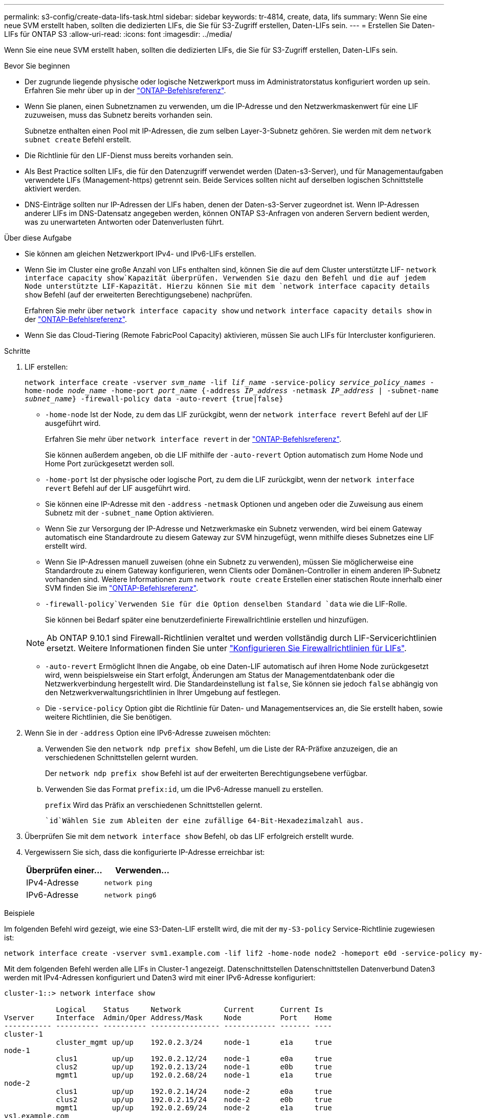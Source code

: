 ---
permalink: s3-config/create-data-lifs-task.html 
sidebar: sidebar 
keywords: tr-4814, create, data, lifs 
summary: Wenn Sie eine neue SVM erstellt haben, sollten die dedizierten LIFs, die Sie für S3-Zugriff erstellen, Daten-LIFs sein. 
---
= Erstellen Sie Daten-LIFs für ONTAP S3
:allow-uri-read: 
:icons: font
:imagesdir: ../media/


[role="lead"]
Wenn Sie eine neue SVM erstellt haben, sollten die dedizierten LIFs, die Sie für S3-Zugriff erstellen, Daten-LIFs sein.

.Bevor Sie beginnen
* Der zugrunde liegende physische oder logische Netzwerkport muss im Administratorstatus konfiguriert worden `up` sein. Erfahren Sie mehr über `up` in der link:https://docs.netapp.com/us-en/ontap-cli/up.html["ONTAP-Befehlsreferenz"^].
* Wenn Sie planen, einen Subnetznamen zu verwenden, um die IP-Adresse und den Netzwerkmaskenwert für eine LIF zuzuweisen, muss das Subnetz bereits vorhanden sein.
+
Subnetze enthalten einen Pool mit IP-Adressen, die zum selben Layer-3-Subnetz gehören. Sie werden mit dem `network subnet create` Befehl erstellt.

* Die Richtlinie für den LIF-Dienst muss bereits vorhanden sein.
* Als Best Practice sollten LIFs, die für den Datenzugriff verwendet werden (Daten-s3-Server), und für Managementaufgaben verwendete LIFs (Management-https) getrennt sein. Beide Services sollten nicht auf derselben logischen Schnittstelle aktiviert werden.
* DNS-Einträge sollten nur IP-Adressen der LIFs haben, denen der Daten-s3-Server zugeordnet ist. Wenn IP-Adressen anderer LIFs im DNS-Datensatz angegeben werden, können ONTAP S3-Anfragen von anderen Servern bedient werden, was zu unerwarteten Antworten oder Datenverlusten führt.


.Über diese Aufgabe
* Sie können am gleichen Netzwerkport IPv4- und IPv6-LIFs erstellen.
* Wenn Sie im Cluster eine große Anzahl von LIFs enthalten sind, können Sie die auf dem Cluster unterstützte LIF- `network interface capacity show`Kapazität überprüfen. Verwenden Sie dazu den Befehl und die auf jedem Node unterstützte LIF-Kapazität. Hierzu können Sie mit dem `network interface capacity details show` Befehl (auf der erweiterten Berechtigungsebene) nachprüfen.
+
Erfahren Sie mehr über `network interface capacity show` und `network interface capacity details show` in der link:https://docs.netapp.com/us-en/ontap-cli/search.html?q=network+interface+capacity+show["ONTAP-Befehlsreferenz"^].

* Wenn Sie das Cloud-Tiering (Remote FabricPool Capacity) aktivieren, müssen Sie auch LIFs für Intercluster konfigurieren.


.Schritte
. LIF erstellen:
+
`network interface create -vserver _svm_name_ -lif _lif_name_ -service-policy _service_policy_names_ -home-node _node_name_ -home-port _port_name_ {-address _IP_address_ -netmask _IP_address_ | -subnet-name _subnet_name_} -firewall-policy data -auto-revert {true|false}`

+
** `-home-node` Ist der Node, zu dem das LIF zurückgibt, wenn der `network interface revert` Befehl auf der LIF ausgeführt wird.
+
Erfahren Sie mehr über `network interface revert` in der link:https://docs.netapp.com/us-en/ontap-cli/network-interface-revert.html["ONTAP-Befehlsreferenz"^].

+
Sie können außerdem angeben, ob die LIF mithilfe der `-auto-revert` Option automatisch zum Home Node und Home Port zurückgesetzt werden soll.

** `-home-port` Ist der physische oder logische Port, zu dem die LIF zurückgibt, wenn der `network interface revert` Befehl auf der LIF ausgeführt wird.
** Sie können eine IP-Adresse mit den `-address` `-netmask` Optionen und angeben oder die Zuweisung aus einem Subnetz mit der `-subnet_name` Option aktivieren.
** Wenn Sie zur Versorgung der IP-Adresse und Netzwerkmaske ein Subnetz verwenden, wird bei einem Gateway automatisch eine Standardroute zu diesem Gateway zur SVM hinzugefügt, wenn mithilfe dieses Subnetzes eine LIF erstellt wird.
** Wenn Sie IP-Adressen manuell zuweisen (ohne ein Subnetz zu verwenden), müssen Sie möglicherweise eine Standardroute zu einem Gateway konfigurieren, wenn Clients oder Domänen-Controller in einem anderen IP-Subnetz vorhanden sind. Weitere Informationen zum `network route create` Erstellen einer statischen Route innerhalb einer SVM finden Sie im link:https://docs.netapp.com/us-en/ontap-cli/network-route-create.html["ONTAP-Befehlsreferenz"^].
**  `-firewall-policy`Verwenden Sie für die Option denselben Standard `data` wie die LIF-Rolle.
+
Sie können bei Bedarf später eine benutzerdefinierte Firewallrichtlinie erstellen und hinzufügen.

+

NOTE: Ab ONTAP 9.10.1 sind Firewall-Richtlinien veraltet und werden vollständig durch LIF-Servicerichtlinien ersetzt. Weitere Informationen finden Sie unter link:../networking/configure_firewall_policies_for_lifs.html["Konfigurieren Sie Firewallrichtlinien für LIFs"].

** `-auto-revert` Ermöglicht Ihnen die Angabe, ob eine Daten-LIF automatisch auf ihren Home Node zurückgesetzt wird, wenn beispielsweise ein Start erfolgt, Änderungen am Status der Managementdatenbank oder die Netzwerkverbindung hergestellt wird. Die Standardeinstellung ist `false`, Sie können sie jedoch `false` abhängig von den Netzwerkverwaltungsrichtlinien in Ihrer Umgebung auf festlegen.
** Die `-service-policy` Option gibt die Richtlinie für Daten- und Managementservices an, die Sie erstellt haben, sowie weitere Richtlinien, die Sie benötigen.


. Wenn Sie in der `-address` Option eine IPv6-Adresse zuweisen möchten:
+
.. Verwenden Sie den `network ndp prefix show` Befehl, um die Liste der RA-Präfixe anzuzeigen, die an verschiedenen Schnittstellen gelernt wurden.
+
Der `network ndp prefix show` Befehl ist auf der erweiterten Berechtigungsebene verfügbar.

.. Verwenden Sie das Format `prefix:id`, um die IPv6-Adresse manuell zu erstellen.
+
`prefix` Wird das Präfix an verschiedenen Schnittstellen gelernt.

+
 `id`Wählen Sie zum Ableiten der eine zufällige 64-Bit-Hexadezimalzahl aus.



. Überprüfen Sie mit dem `network interface show` Befehl, ob das LIF erfolgreich erstellt wurde.
. Vergewissern Sie sich, dass die konfigurierte IP-Adresse erreichbar ist:
+
[cols="2*"]
|===
| Überprüfen einer... | Verwenden... 


 a| 
IPv4-Adresse
 a| 
`network ping`



 a| 
IPv6-Adresse
 a| 
`network ping6`

|===


.Beispiele
Im folgenden Befehl wird gezeigt, wie eine S3-Daten-LIF erstellt wird, die mit der `my-S3-policy` Service-Richtlinie zugewiesen ist:

[listing]
----
network interface create -vserver svm1.example.com -lif lif2 -home-node node2 -homeport e0d -service-policy my-S3-policy -subnet-name ipspace1
----
Mit dem folgenden Befehl werden alle LIFs in Cluster-1 angezeigt. Datenschnittstellen Datenschnittstellen Datenverbund Daten3 werden mit IPv4-Adressen konfiguriert und Daten3 wird mit einer IPv6-Adresse konfiguriert:

[listing]
----
cluster-1::> network interface show

            Logical    Status     Network          Current      Current Is
Vserver     Interface  Admin/Oper Address/Mask     Node         Port    Home
----------- ---------- ---------- ---------------- ------------ ------- ----
cluster-1
            cluster_mgmt up/up    192.0.2.3/24     node-1       e1a     true
node-1
            clus1        up/up    192.0.2.12/24    node-1       e0a     true
            clus2        up/up    192.0.2.13/24    node-1       e0b     true
            mgmt1        up/up    192.0.2.68/24    node-1       e1a     true
node-2
            clus1        up/up    192.0.2.14/24    node-2       e0a     true
            clus2        up/up    192.0.2.15/24    node-2       e0b     true
            mgmt1        up/up    192.0.2.69/24    node-2       e1a     true
vs1.example.com
            datalif1     up/down  192.0.2.145/30   node-1       e1c     true
vs3.example.com
            datalif3     up/up    192.0.2.146/30   node-2       e0c     true
            datalif4     up/up    2001::2/64       node-2       e0c     true
5 entries were displayed.
----
.Verwandte Informationen
* link:https://docs.netapp.com/us-en/ontap-cli/network-ping.html["Netzwerk-Ping"^]
* link:https://docs.netapp.com/us-en/ontap-cli/search.html?q=network+interface["Netzwerkschnittstelle"^]

